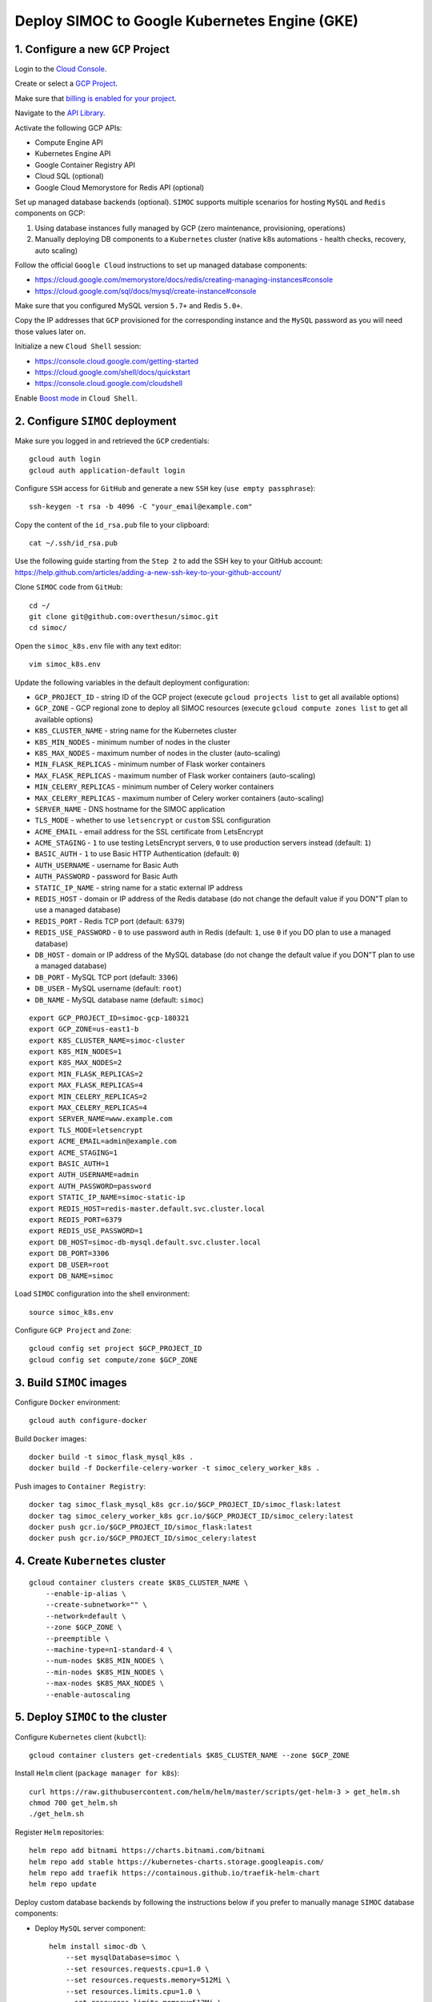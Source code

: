 ==============================================
Deploy SIMOC to Google Kubernetes Engine (GKE)
==============================================

1. Configure a new ``GCP`` Project
==================================

Login to the `Cloud Console <https://cloud.google.com/>`_.

Create or select a `GCP Project
<https://cloud.google.com/resource-manager/docs/creating-managing-projects>`_.

Make sure that `billing is enabled for your project
<https://cloud.google.com/billing/docs/how-to/modify-project>`_.

Navigate to the `API Library
<https://console.cloud.google.com/apis/library>`_.

Activate the following GCP APIs:

* Compute Engine API
* Kubernetes Engine API
* Google Container Registry API
* Cloud SQL (optional)
* Google Cloud Memorystore for Redis API (optional)

Set up managed database backends (optional).  ``SIMOC`` supports
multiple scenarios for hosting  ``MySQL`` and ``Redis`` components on GCP:

1. Using database instances fully managed by GCP (zero maintenance,
   provisioning, operations)
2. Manually deploying DB components to a ``Kubernetes`` cluster
   (native k8s automations - health checks, recovery, auto scaling)

Follow the official ``Google Cloud`` instructions to set up managed
database components:

* https://cloud.google.com/memorystore/docs/redis/creating-managing-instances#console
* https://cloud.google.com/sql/docs/mysql/create-instance#console

Make sure that you configured MySQL version ``5.7+`` and Redis ``5.0+``.

Copy the IP addresses that ``GCP`` provisioned for the corresponding
instance and the ``MySQL`` password as you will need those values later on.

Initialize a new ``Cloud Shell`` session:

* https://console.cloud.google.com/getting-started
* https://cloud.google.com/shell/docs/quickstart
* https://console.cloud.google.com/cloudshell

Enable `Boost mode
<https://cloud.google.com/shell/docs/how-cloud-shell-works#boost_mode>`_
in ``Cloud Shell``.


2. Configure ``SIMOC`` deployment
=================================

Make sure you logged in and retrieved the ``GCP`` credentials::

    gcloud auth login
    gcloud auth application-default login

Configure ``SSH`` access for ``GitHub`` and
generate a new ``SSH`` key (``use empty passphrase``)::

    ssh-keygen -t rsa -b 4096 -C "your_email@example.com"

Copy the content of the ``id_rsa.pub`` file to your clipboard::

    cat ~/.ssh/id_rsa.pub

Use the following guide starting from the ``Step 2``
to add the SSH key to your GitHub account:
https://help.github.com/articles/adding-a-new-ssh-key-to-your-github-account/

Clone ``SIMOC`` code from ``GitHub``::

    cd ~/
    git clone git@github.com:overthesun/simoc.git
    cd simoc/


Open the ``simoc_k8s.env`` file with any text editor::

    vim simoc_k8s.env

Update the following variables in the default deployment configuration:

* ``GCP_PROJECT_ID`` - string ID of the GCP project (execute ``gcloud projects list`` to get all available options)
* ``GCP_ZONE`` - GCP regional zone to deploy all SIMOC resources (execute ``gcloud compute zones list`` to get all available options)
* ``K8S_CLUSTER_NAME`` - string name for the Kubernetes cluster
* ``K8S_MIN_NODES`` - minimum number of nodes in the cluster
* ``K8S_MAX_NODES`` - maximum number of nodes in the cluster (auto-scaling)
* ``MIN_FLASK_REPLICAS`` - minimum number of Flask worker containers
* ``MAX_FLASK_REPLICAS`` - maximum number of Flask worker containers (auto-scaling)
* ``MIN_CELERY_REPLICAS`` - minimum number of Celery worker containers
* ``MAX_CELERY_REPLICAS`` - maximum number of Celery worker containers (auto-scaling)
* ``SERVER_NAME`` - DNS hostname for the SIMOC application
* ``TLS_MODE`` - whether to use ``letsencrypt`` or ``custom`` SSL configuration
* ``ACME_EMAIL`` - email address for the SSL certificate from LetsEncrypt
* ``ACME_STAGING`` - ``1`` to use testing LetsEncrypt servers, ``0`` to use production servers instead (default: ``1``)
* ``BASIC_AUTH`` - ``1`` to use Basic HTTP Authentication (default: ``0``)
* ``AUTH_USERNAME`` - username for Basic Auth
* ``AUTH_PASSWORD`` - password for Basic Auth
* ``STATIC_IP_NAME`` - string name for a static external IP address
* ``REDIS_HOST`` - domain or IP address of the Redis database (do not change the default value if you DON"T plan to use a managed database)
* ``REDIS_PORT`` - Redis TCP port (default: ``6379``)
* ``REDIS_USE_PASSWORD`` - ``0`` to use password auth in Redis (default: ``1``, use ``0`` if you DO plan to use a managed database)
* ``DB_HOST`` - domain or IP address of the MySQL database (do not change the default value if you DON"T plan to use a managed database)
* ``DB_PORT`` - MySQL TCP port (default: ``3306``)
* ``DB_USER`` - MySQL username (default: ``root``)
* ``DB_NAME`` - MySQL database name (default: ``simoc``)

::

    export GCP_PROJECT_ID=simoc-gcp-180321
    export GCP_ZONE=us-east1-b
    export K8S_CLUSTER_NAME=simoc-cluster
    export K8S_MIN_NODES=1
    export K8S_MAX_NODES=2
    export MIN_FLASK_REPLICAS=2
    export MAX_FLASK_REPLICAS=4
    export MIN_CELERY_REPLICAS=2
    export MAX_CELERY_REPLICAS=4
    export SERVER_NAME=www.example.com
    export TLS_MODE=letsencrypt
    export ACME_EMAIL=admin@example.com
    export ACME_STAGING=1
    export BASIC_AUTH=1
    export AUTH_USERNAME=admin
    export AUTH_PASSWORD=password
    export STATIC_IP_NAME=simoc-static-ip
    export REDIS_HOST=redis-master.default.svc.cluster.local
    export REDIS_PORT=6379
    export REDIS_USE_PASSWORD=1
    export DB_HOST=simoc-db-mysql.default.svc.cluster.local
    export DB_PORT=3306
    export DB_USER=root
    export DB_NAME=simoc

Load ``SIMOC`` configuration into the shell environment::

    source simoc_k8s.env

Configure ``GCP Project`` and ``Zone``::

    gcloud config set project $GCP_PROJECT_ID
    gcloud config set compute/zone $GCP_ZONE


3. Build ``SIMOC`` images
=========================

Configure ``Docker`` environment::

    gcloud auth configure-docker

Build ``Docker`` images::

    docker build -t simoc_flask_mysql_k8s .
    docker build -f Dockerfile-celery-worker -t simoc_celery_worker_k8s .

Push images to ``Container Registry``::

    docker tag simoc_flask_mysql_k8s gcr.io/$GCP_PROJECT_ID/simoc_flask:latest
    docker tag simoc_celery_worker_k8s gcr.io/$GCP_PROJECT_ID/simoc_celery:latest
    docker push gcr.io/$GCP_PROJECT_ID/simoc_flask:latest
    docker push gcr.io/$GCP_PROJECT_ID/simoc_celery:latest


4. Create ``Kubernetes`` cluster
================================

::

    gcloud container clusters create $K8S_CLUSTER_NAME \
        --enable-ip-alias \
        --create-subnetwork="" \
        --network=default \
        --zone $GCP_ZONE \
        --preemptible \
        --machine-type=n1-standard-4 \
        --num-nodes $K8S_MIN_NODES \
        --min-nodes $K8S_MIN_NODES \
        --max-nodes $K8S_MAX_NODES \
        --enable-autoscaling


5. Deploy ``SIMOC`` to the cluster
==================================

Configure ``Kubernetes`` client (``kubctl``)::

    gcloud container clusters get-credentials $K8S_CLUSTER_NAME --zone $GCP_ZONE

Install ``Helm`` client (``package manager for k8s``)::

    curl https://raw.githubusercontent.com/helm/helm/master/scripts/get-helm-3 > get_helm.sh
    chmod 700 get_helm.sh
    ./get_helm.sh

Register ``Helm`` repositories::

    helm repo add bitnami https://charts.bitnami.com/bitnami
    helm repo add stable https://kubernetes-charts.storage.googleapis.com/
    helm repo add traefik https://containous.github.io/traefik-helm-chart
    helm repo update


Deploy custom database backends by following the instructions below
if you prefer to manually manage ``SIMOC`` database components:

* Deploy ``MySQL`` server component::

    helm install simoc-db \
        --set mysqlDatabase=simoc \
        --set resources.requests.cpu=1.0 \
        --set resources.requests.memory=512Mi \
        --set resources.limits.cpu=1.0 \
        --set resources.limits.memory=512Mi \
        stable/mysql

* Save ``MySQL`` credentials to ``Cloud Secrets``::

    export DB_PASSWORD=$(
        kubectl get secret --namespace default simoc-db-mysql -o jsonpath="{.data.mysql-root-password}" | base64 --decode
        echo
    )
    kubectl create secret generic simoc-db-creds --from-literal=db_password=$DB_PASSWORD

* Deploy ``Redis`` server component::

    curl -Lo values-production.yaml https://raw.githubusercontent.com/bitnami/charts/master/bitnami/redis/values-production.yaml
    helm install redis bitnami/redis --values values-production.yaml

* Save ``Redis`` credentials to ``Cloud Secrets``::

    export REDIS_PASSWORD=$(
        kubectl get secret --namespace default redis -o jsonpath="{.data.redis-password}" | base64 --decode
        echo
    )
    kubectl create secret generic redis-creds --from-literal=redis_password=$REDIS_PASSWORD

Generate a ``Flask`` secret string and save it to ``Cloud Secrets``::

    export FLASK_SECRET=$(cat /dev/urandom | tr -dc 'a-zA-Z0-9' | fold -w 32 | head -n 1)
    kubectl create secret generic flask-secret --from-literal=flask_secret=$FLASK_SECRET

Reserve a static IP address for ``SIMOC`` application::

    gcloud compute addresses create $STATIC_IP_NAME --region $GCP_REGION

Install ``apache2-utils`` if you plan to use ``Basic Auth`` (optional)::

    sudo apt-get install apache2-utils

Generate ``Kubernetes`` manifest files::

    python3 generate_k8s_configs.py


Deploy ``SIMOC`` backend to the ``Kubernetes`` cluster::

    kubectl apply -f k8s/deployments/redis_environment.yaml
    kubectl apply -f k8s/deployments/simoc_db_environment.yaml
    kubectl apply -f k8s/deployments/simoc_flask_server.yaml
    kubectl apply -f k8s/deployments/simoc_celery_cluster.yaml
    kubectl apply -f k8s/autoscalers/simoc_flask_autoscaler.yaml
    kubectl apply -f k8s/autoscalers/simoc_celery_autoscaler.yaml
    kubectl apply -f k8s/services/simoc_flask_service.yaml

[``TLS_MODE=custom``] To manually configure SSL encryption, create ``Kubernetes secret`` to store your ``.crt`` and the ``.key`` files::

    kubectl create secret tls ngs-tls-secret \
      --cert=./certs/ngs_simoc_space.crt \
      --key=./certs/ngs_simoc_space.key

[``TLS_MODE=custom``] Then, create ``ConfigMap`` to store custom TLS configuration::

    kubectl apply -f k8s/ingresses/traefik_dynamic.yaml

Deploy ``Traefik`` router component::

    helm install traefik --values k8s/ingresses/traefik_values.yaml traefik/traefik
    kubectl apply -f k8s/ingresses/traefik.yaml

[``TLS_MODE=letsencrypt``] If ``LetsEncrypt`` is used, you should also patch the access rights on the ACME config file::

    kubectl patch deployment/traefik -p '{"spec": {"template": {"spec": {"initContainers": [{"name": "fix-acme", "image": "alpine:3.6", "command": ["chmod", "600", "/data/acme.json"], "volumeMounts": [{"name": "data", "mountPath": "/data"}]}]}}}}'


Initialize ``MySQL`` database by executing a remote command on
``simoc-flask-server`` container to initiate a database reset::

    kubectl exec \
        "$(kubectl get pods -l app=simoc-flask-server --output=jsonpath={.items..metadata.name} | cut -d  ' ' -f 1)" \
        -- bash -c "python3 create_db.py"


6. Performing rolling updates
=============================

Make sure you logged in and retrieved the ``GCP`` credentials::

    gcloud auth login
    gcloud auth application-default login

Load ``SIMOC`` configuration into the environment::

    source simoc_k8s.env

Configure ``GCP Project`` and ``Zone``::

    gcloud config set project $GCP_PROJECT_ID
    gcloud config set compute/zone $GCP_ZONE

Configure ``Kubernetes`` client (``kubctl``)::

    gcloud container clusters get-credentials $K8S_CLUSTER_NAME --zone $GCP_ZONE

Configure ``Docker`` environment::

    gcloud auth configure-docker

Re-build ``Docker`` images::

    docker build -t simoc_flask_mysql_k8s .
    docker build -f Dockerfile-celery-worker -t simoc_celery_worker_k8s .

Push new images to ``Container Registry``::

    docker tag simoc_flask_mysql_k8s gcr.io/$GCP_PROJECT_ID/simoc_flask:latest
    docker tag simoc_celery_worker_k8s gcr.io/$GCP_PROJECT_ID/simoc_celery:latest
    docker push gcr.io/$GCP_PROJECT_ID/simoc_flask:latest
    docker push gcr.io/$GCP_PROJECT_ID/simoc_celery:latest

Re-deploy ``SIMOC`` containers with new images::

    kubectl rollout restart deployment/simoc-flask-server
    kubectl rollout restart deployment/simoc-celery-cluster

Inspect the status of a rollout::

    kubectl rollout status deployment simoc-flask-server
    kubectl rollout status deployment simoc-celery-cluster


7. Useful commands
==================

Load ``SIMOC`` config into the shell environment::

    source simoc_k8s.env
    gcloud config set project $GCP_PROJECT_ID
    gcloud config set compute/zone $GCP_ZONE
    gcloud container clusters get-credentials $K8S_CLUSTER_NAME --zone $GCP_ZONE
    gcloud auth configure-docker


Display detailed information about a reserved IP address::

    gcloud compute addresses describe $STATIC_IP_NAME --region $GCP_REGION

Scale ``SIMOC`` components up and down independently

* Scale the number of ``Celery`` containers to ``20``::

    kubectl scale --replicas=20 -f k8s/deployments/simoc_celery_cluster.yaml

* Scale the number of ``Flask`` containers to ``5``::

    kubectl scale --replicas=5 -f k8s/deployments/simoc_flask_server.yaml


Stream logs from the ``flask-server`` service::

    kubectl logs -f -l app=simoc-flask-server --all-containers --max-log-requests 100


Stream logs from the ``celery-cluster`` service::

    kubectl logs -f -l app=simoc-celery-cluster --all-containers --max-log-requests 100


Stream logs from the ``traefik`` service::

    kubectl logs -f -l app.kubernetes.io/name=traefik --all-containers --max-log-requests 100

